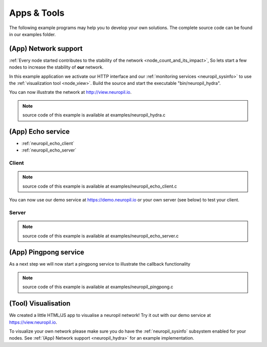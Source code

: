 ..
  SPDX-FileCopyrightText: 2016-2021 by pi-lar GmbH
..
  SPDX-License-Identifier: OSL-3.0

Apps & Tools
************

The following example programs may help you to develop your own solutions. The complete source code
can be found in our examples folder.

(App) Network support
---------------------

.. _neuropil_hydra:

:ref:`Every node started contributes to the stability of the network <node_count_and_its_impact>`,
So lets start a few nodes to increase the stability of **our** network. 

In this example application we activate our HTTP interface and our :ref:`monitoring services <neuropil_sysinfo>` to use the :ref:`visualization tool <node_view>`.
Build the source and start the executable "bin/neuropil_hydra".

You can now illustrate the network at http://view.neuropil.io.

.. NOTE:: source code of this example is available at examples/neuropil_hydra.c

.. include-comment:: ../../examples/neuropil_hydra.c
    

.. raw:: html

  <hr width=200>


(App) Echo service
------------------

- :ref:`neuropil_echo_client`
- :ref:`neuropil_echo_server`

.. _neuropil_echo_client:

------
Client
------

.. NOTE:: source code of this example is available at examples/neuropil_echo_client.c

.. include-comment:: ../../examples/neuropil_echo_client.c

You can now use our demo service at https://demo.neuropil.io or your own server (see below) to test your client.

.. _neuropil_echo_server:

------
Server
------

.. NOTE:: source code of this example is available at examples/neuropil_echo_server.c

.. include-comment:: ../../examples/neuropil_echo_server.c

.. raw:: html

  <hr width=200>


(App) Pingpong service
----------------------

.. _ping_pong:

As a next step we will now start a pingpong service to illustrate the callback functionality

.. NOTE:: source code of this example is available at examples/neuropil_pingpong.c

.. include-comment:: ../../examples/neuropil_pingpong.c

.. raw:: html

  <hr width=200>


(Tool) Visualisation
--------------------

.. _node_view:

We created a little HTML/JS app to visualise a neuropil network!
Try it out with our demo service at https://view.neuropil.io.

To visualize your own network please make sure you do have the :ref:`neuropil_sysinfo` subsystem enabled for your nodes.
See :ref:`(App) Network support <neuropil_hydra>` for an example implementation.
